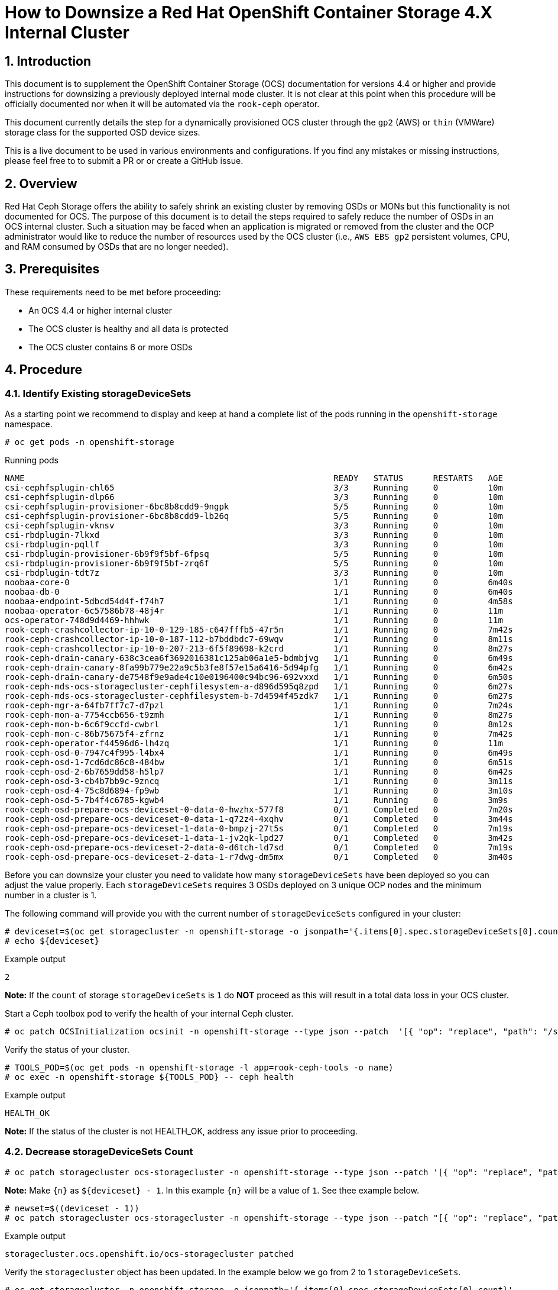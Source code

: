 = How to Downsize a Red Hat OpenShift Container Storage 4.X Internal Cluster
// :toc: right
// :toclevels: 3
:icons: font
:source-highlighter: pygments
:source-language: shell
:numbered:
// Activate experimental attribute for Keyboard Shortcut keys
:experimental:

== Introduction

This document is to supplement the OpenShift Container Storage (OCS) documentation for versions 4.4 or higher and provide instructions for downsizing a previously deployed internal mode cluster. It is not clear at this point when this procedure will be officially documented nor when it will be automated via the `rook-ceph` operator.

This document currently details the step for a dynamically provisioned OCS cluster through the `gp2` (AWS) or `thin` (VMWare) storage class for the supported OSD device sizes.

This is a live document to be used in various environments and configurations. If you find any mistakes or missing instructions, please feel free to to submit a PR or or create a GitHub issue.

== Overview
Red Hat Ceph Storage offers the ability to safely shrink an existing cluster by removing OSDs or MONs but this functionality is not documented for OCS. The purpose of this document is to detail the steps required to safely reduce the number of OSDs in an OCS internal cluster. Such a situation may be faced when an application is migrated or removed from the cluster and the OCP administrator would like to reduce the number of resources used by the OCS cluster (i.e., `AWS EBS gp2` persistent volumes, CPU, and RAM consumed by OSDs that are no longer needed).

== Prerequisites
These requirements need to be met before proceeding:

* An OCS 4.4 or higher internal cluster 
* The OCS cluster is healthy and all data is protected
* The OCS cluster contains 6 or more OSDs

== Procedure

=== Identify Existing storageDeviceSets
As a starting point we recommend to display and keep at hand a complete list of the pods running in the `openshift-storage` namespace.

[source,role="execute"]
----
# oc get pods -n openshift-storage
----
.Running pods
----
NAME                                                              READY   STATUS      RESTARTS   AGE
csi-cephfsplugin-chl65                                            3/3     Running     0          10m
csi-cephfsplugin-dlp66                                            3/3     Running     0          10m
csi-cephfsplugin-provisioner-6bc8b8cdd9-9ngpk                     5/5     Running     0          10m
csi-cephfsplugin-provisioner-6bc8b8cdd9-lb26q                     5/5     Running     0          10m
csi-cephfsplugin-vknsv                                            3/3     Running     0          10m
csi-rbdplugin-7lkxd                                               3/3     Running     0          10m
csi-rbdplugin-pqllf                                               3/3     Running     0          10m
csi-rbdplugin-provisioner-6b9f9f5bf-6fpsq                         5/5     Running     0          10m
csi-rbdplugin-provisioner-6b9f9f5bf-zrq6f                         5/5     Running     0          10m
csi-rbdplugin-tdt7z                                               3/3     Running     0          10m
noobaa-core-0                                                     1/1     Running     0          6m40s
noobaa-db-0                                                       1/1     Running     0          6m40s
noobaa-endpoint-5dbcd54d4f-f74h7                                  1/1     Running     0          4m58s
noobaa-operator-6c57586b78-48j4r                                  1/1     Running     0          11m
ocs-operator-748d9d4469-hhhwk                                     1/1     Running     0          11m
rook-ceph-crashcollector-ip-10-0-129-185-c647fffb5-47r5n          1/1     Running     0          7m42s
rook-ceph-crashcollector-ip-10-0-187-112-b7bddbdc7-69wqv          1/1     Running     0          8m11s
rook-ceph-crashcollector-ip-10-0-207-213-6f5f89698-k2crd          1/1     Running     0          8m27s
rook-ceph-drain-canary-638c3cea6f3692016381c125ab06a1e5-bdmbjvg   1/1     Running     0          6m49s
rook-ceph-drain-canary-8fa99b779e22a9c5b3fe8f57e15a6416-5d94pfg   1/1     Running     0          6m42s
rook-ceph-drain-canary-de7548f9e9ade4c10e0196400c94bc96-692vxxd   1/1     Running     0          6m50s
rook-ceph-mds-ocs-storagecluster-cephfilesystem-a-d896d595q8zpd   1/1     Running     0          6m27s
rook-ceph-mds-ocs-storagecluster-cephfilesystem-b-7d4594f45zdk7   1/1     Running     0          6m27s
rook-ceph-mgr-a-64fb7ff7c7-d7pzl                                  1/1     Running     0          7m24s
rook-ceph-mon-a-7754ccb656-t9zmh                                  1/1     Running     0          8m27s
rook-ceph-mon-b-6c6f9ccfd-cwbrl                                   1/1     Running     0          8m12s
rook-ceph-mon-c-86b75675f4-zfrnz                                  1/1     Running     0          7m42s
rook-ceph-operator-f44596d6-lh4zq                                 1/1     Running     0          11m
rook-ceph-osd-0-7947c4f995-l4bx4                                  1/1     Running     0          6m49s
rook-ceph-osd-1-7cd6dc86c8-484bw                                  1/1     Running     0          6m51s
rook-ceph-osd-2-6b7659dd58-h5lp7                                  1/1     Running     0          6m42s
rook-ceph-osd-3-cb4b7bb9c-9zncq                                   1/1     Running     0          3m11s
rook-ceph-osd-4-75c8d6894-fp9wb                                   1/1     Running     0          3m10s
rook-ceph-osd-5-7b4f4c6785-kgwb4                                  1/1     Running     0          3m9s
rook-ceph-osd-prepare-ocs-deviceset-0-data-0-hwzhx-577f8          0/1     Completed   0          7m20s
rook-ceph-osd-prepare-ocs-deviceset-0-data-1-q72z4-4xqhv          0/1     Completed   0          3m44s
rook-ceph-osd-prepare-ocs-deviceset-1-data-0-bmpzj-27t5s          0/1     Completed   0          7m19s
rook-ceph-osd-prepare-ocs-deviceset-1-data-1-jv2qk-lpd27          0/1     Completed   0          3m42s
rook-ceph-osd-prepare-ocs-deviceset-2-data-0-d6tch-ld7sd          0/1     Completed   0          7m19s
rook-ceph-osd-prepare-ocs-deviceset-2-data-1-r7dwg-dm5mx          0/1     Completed   0          3m40s
----

Before you can downsize your cluster you need to validate how many `storageDeviceSets` have been deployed so you can adjust the value properly. Each `storageDeviceSets` requires 3 OSDs deployed on 3 unique OCP nodes and the minimum number in a cluster is 1.

The following command will provide you with the current number of `storageDeviceSets` configured in your cluster:
[source,role="execute"]
----
# deviceset=$(oc get storagecluster -n openshift-storage -o jsonpath='{.items[0].spec.storageDeviceSets[0].count}')
# echo ${deviceset}
----
.Example output
----
2
----

**Note:** If the `count` of storage `storageDeviceSets` is `1` do **NOT** proceed as this will result in a total data loss in your OCS cluster.

Start a Ceph toolbox pod to verify the health of your internal Ceph cluster.

[source,role="execute"]
----
# oc patch OCSInitialization ocsinit -n openshift-storage --type json --patch  '[{ "op": "replace", "path": "/spec/enableCephTools", "value": true }]'
----

Verify the status of your cluster.

[source,role="execute"]
----
# TOOLS_POD=$(oc get pods -n openshift-storage -l app=rook-ceph-tools -o name)
# oc exec -n openshift-storage ${TOOLS_POD} -- ceph health
----
.Example output
----
HEALTH_OK
----

**Note:** If the status of the cluster is not HEALTH_OK, address any issue prior to proceeding.

=== Decrease storageDeviceSets Count

[source,role="execute"]
----
# oc patch storagecluster ocs-storagecluster -n openshift-storage --type json --patch '[{ "op": "replace", "path": "/spec/storageDeviceSets/0/count", "value": {n} }]'
----

**Note:** Make `\{n\}` as `$\{deviceset\} - 1`. In this example `\{n\}` will be a value of `1`. See thee example below.

[source,role="execute"]
----
# newset=$((deviceset - 1))
# oc patch storagecluster ocs-storagecluster -n openshift-storage --type json --patch "[{ "op": "replace", "path": "/spec/storageDeviceSets/0/count", "value": ${newset} }]"
----
.Example output
----
storagecluster.ocs.openshift.io/ocs-storagecluster patched
----

Verify the `storagecluster` object has been updated. In the example below we go from 2 to 1 `storageDeviceSets`.

[source,role="execute"]
----
# oc get storagecluster -n openshift-storage -o jsonpath='{.items[0].spec.storageDeviceSets[0].count}'
----
.Example output
----
1
----

=== Take Note of Existing storageDeviceSets and OSDs
Before you can proceed you have to identify the `storageDeviceSets` that are to be removed from your cluster. 

[source,role="execute"]
----
# oc get job.batch -n openshift-storage | grep prepare
----
.Example output
----
rook-ceph-osd-prepare-ocs-deviceset-0-data-0-hwzhx   1/1           29s        44m
rook-ceph-osd-prepare-ocs-deviceset-0-data-1-q72z4   1/1           32s        40m
rook-ceph-osd-prepare-ocs-deviceset-1-data-0-bmpzj   1/1           27s        44m
rook-ceph-osd-prepare-ocs-deviceset-1-data-1-jv2qk   1/1           32s        40m
rook-ceph-osd-prepare-ocs-deviceset-2-data-0-d6tch   1/1           36s        44m
rook-ceph-osd-prepare-ocs-deviceset-2-data-1-r7dwg   1/1           28s        40m
----

**Note:** Each `storageDeviceSets` has 3 jobs, one per replica. The rank of the `storageDeviceSets` is materialized by the value after `data`. If we look at the job `xxx-deviceset-0-data-0-yyy` it means the job is for the first replica (**`deviceset-0`**) for the first rank (**`data-0`**).

We recommend that you shrink your cluster by removing the higher OSD IDs that are deployed for the higher rank `storageDeviceSets`. To identify the correct OSDs, verify which OSDs have been deployed with the following command.

[source,role="execute"]
----
# oc get pods -n openshift-storage | grep osd | grep -v prepare
----
.Example output
----
rook-ceph-osd-0-7947c4f995-l4bx4                                  1/1     Running     0          49m
rook-ceph-osd-1-7cd6dc86c8-484bw                                  1/1     Running     0          49m
rook-ceph-osd-2-6b7659dd58-h5lp7                                  1/1     Running     0          49m
rook-ceph-osd-3-cb4b7bb9c-9zncq                                   1/1     Running     0          46m
rook-ceph-osd-4-75c8d6894-fp9wb                                   1/1     Running     0          46m
rook-ceph-osd-5-7b4f4c6785-kgwb4                                  1/1     Running     0          46m
----

In the example above, the first `storageDeviceSets` correspond to OSDs 0 through 2 while the second `storageDeviceSets` correspond to OSDs 3 through 5. You can verify which `storageDeviceSets` is being used by each OSD using the following command.

[source,role="execute"]
----
# oc get pod rook-ceph-osd-5-7b4f4c6785-kgwb4 -n openshift-storage -o jsonpath="{.metadata.labels['ceph\.rook\.io\/pvc']}"
----
.Example output
----
ocs-deviceset-1-data-1-jv2qk
----

From the example above the following objects will be removed from the cluster:

* OSD with id 5
* OSD with id 4
* OSD with id 3
* DeviceSet with id ocs-deviceset-2-data-1
* DeviceSet with id ocs-deviceset-1-data-1
* DeviceSet with id ocs-deviceset-0-data-1

=== Remove OSDs from the Ceph Cluster
You **MUST** remove each OSD, ONE AT A TIME, using the following set of commands. Make sure the cluster reaches `HEALTH_OK` status before removing the next OSD.

==== Step 1 - Scale down OSD deployment

[source,role="execute"]
----
# osd_id_to_remove=5
# oc scale deployment rook-ceph-osd-${osd_id_to_remove} --replicas=0 -n openshift-storage
----
.Example output
----
deployment.apps/rook-ceph-osd-5 scaled
----

Verify OSD pod has been terminated.

[source,role="execute"]
----
# oc get pods -n openshift-storage | grep osd-${osd_id_to_remove}
----

Once the OSD pod has been verified, you can remove the OSD from the Ceph cluster.

==== Step 2 - Removed OSD from Ceph cluster

[source,role="execute"]
----
# oc process -n openshift-storage ocs-osd-removal -p FAILED_OSD_IDS=${osd_id_to_remove} | oc create -f -
----
.Example output
----
job.batch/ocs-osd-removal-5 created
----

==== Step 3 - Check Cluster Status and Data Protection
Check cluster status and wait until the status is `HEALTH_OK`.

[source,role="execute"]
----
# TOOLS_POD=$(oc get pods -n openshift-storage -l app=rook-ceph-tools -o name)
# oc exec -n openshift-storage ${TOOLS_POD} -- ceph health
----
.Example output
----
HEALTH_OK
----

Check the number of OSDs in the Ceph cluster has decreased.

[source,role="execute"]
----
# oc exec -n openshift-storage ${TOOLS_POD} -- ceph osd stat
----
.Example output
----
5 osds: 5 up (since 3m), 5 in (since 95s); epoch: e85
----

You can now proceed with the next OSD removal, Step 1, 2 and 3 of this chapter (Remove OSDs from the Ceph Cluster). Simply update the `osd_id_to_remove=` command in Step 1 to match the OSD id.

**Note:** In our test environment we repeated Step 1, 2 and 3 with the following values:

* `osd_id_to_remove=4`
* `osd_id_to_remove=3`

Here are the commands for this example after the first OSD (5) is removed and purged from Ceph.

[source,role="execute"]
----
# osd_id_to_remove=4
# oc scale deployment rook-ceph-osd-${osd_id_to_remove} --replicas=0 -n openshift-storage
----
.Example output
----
deployment.apps/rook-ceph-osd-4 scaled
----

[source,role="execute"]
----
# oc get pods -n openshift-storage | grep osd-${osd_id_to_remove}
# oc process -n openshift-storage ocs-osd-removal -p FAILED_OSD_IDS=${osd_id_to_remove} | oc create -f -
----
.Example output
----
job.batch/ocs-osd-removal-4 created
----

[source,role="execute"]
----
# oc exec -n openshift-storage ${TOOLS_POD} -- ceph health
----
.Example output
----
HEALTH_OK
----

[source,role="execute"]
----
# oc exec -n openshift-storage ${TOOLS_POD} -- ceph osd stat
----
.Example output
----
4 osds: 4 up (since 2m), 4 in (since 46s); epoch: e105
----

[source,role="execute"]
----
# osd_id_to_remove=3
# oc scale deployment rook-ceph-osd-${osd_id_to_remove} --replicas=0 -n openshift-storage
----
.Example output
----
deployment.apps/rook-ceph-osd-3 scaled
----

[source,role="execute"]
----
# oc get pods -n openshift-storage | grep osd-${osd_id_to_remove}
# oc process -n openshift-storage ocs-osd-removal -p FAILED_OSD_IDS=${osd_id_to_remove} | oc create -f -
----
.Example output
----
job.batch/ocs-osd-removal-3 created
----

[source,role="execute"]
----
# oc exec -n openshift-storage ${TOOLS_POD} -- ceph health
----
.Example output
----
HEALTH_WARN too many PGs per OSD (288 > max 250)
----

[source,role="execute"]
----
# oc exec -n openshift-storage ${TOOLS_POD} -- ceph osd stat
----
.Example output
----
3 osds: 3 up (since 99s), 3 in (since 53s); epoch: e120
----

**Note:** Although the status of the cluster is not `HEALTH_OK` in the above example no warning or error is reported regarding the protection of the data itself.

=== Remove OSD Deployment Objects

Now that the OSDs have been removed from the Ceph cluster and the OSD pods have been removed from the OCP cluster we will remove the deployment object for each OSD we have removed.

[source,role="execute"]
----
for i in 5 4 3; do oc delete -n openshift-storage deployment.apps/rook-ceph-osd-${i}; done
----
.Example output
----
deployment.apps "rook-ceph-osd-5" deleted
deployment.apps "rook-ceph-osd-4" deleted
deployment.apps "rook-ceph-osd-3" deleted
----

=== Remove Prepare Jobs

Now that the deployments have been removed we will clean up the prepare jobs that were responsible for preparing the storage devices for the OSDs that no longer exist.

[source,role="execute"]
----
# oc get job -n openshift-storage | grep prepare
----
.Example output
----
rook-ceph-osd-prepare-ocs-deviceset-0-data-0-hwzhx   1/1           29s        162m
rook-ceph-osd-prepare-ocs-deviceset-0-data-1-q72z4   1/1           32s        159m
rook-ceph-osd-prepare-ocs-deviceset-1-data-0-bmpzj   1/1           27s        162m
rook-ceph-osd-prepare-ocs-deviceset-1-data-1-jv2qk   1/1           32s        158m
rook-ceph-osd-prepare-ocs-deviceset-2-data-0-d6tch   1/1           36s        162m
rook-ceph-osd-prepare-ocs-deviceset-2-data-1-r7dwg   1/1           28s        158m
----

Remove only the jobs corresponding to the `storageDeviceSets` we have removed.

[source,role="execute"]
----
# oc delete -n openshift-storage job rook-ceph-osd-prepare-ocs-deviceset-2-data-1-r7dwg
----
.Example output
----
job.batch "rook-ceph-osd-prepare-ocs-deviceset-2-data-1-r7dwg" deleted
----

[source,role="execute"]
----
# oc delete -n openshift-storage job rook-ceph-osd-prepare-ocs-deviceset-1-data-1-jv2qk
----
.Example output
----
job.batch "rook-ceph-osd-prepare-ocs-deviceset-1-data-1-jv2qk" deleted
----

[source,role="execute"]
----
# oc delete -n openshift-storage job rook-ceph-osd-prepare-ocs-deviceset-0-data-1-q72z4
----
.Example output
----
job.batch "rook-ceph-osd-prepare-ocs-deviceset-0-data-1-q72z4" deleted
----

=== Remove Persistent Volume Claims

List all PVCs created for the OSDs in the cluster.

[source,role="execute"]
----
# oc get pvc -n openshift-storage| grep deviceset
----
.Example output
----
ocs-deviceset-0-data-0-hwzhx   Bound    pvc-10930547-e0d0-47cf-ba56-d68dbe59d33c   2Ti        RWO            gp2                           165m
ocs-deviceset-0-data-1-q72z4   Bound    pvc-36e0a5f7-9ef3-49e6-99d5-68c791870e61   2Ti        RWO            gp2                           162m
ocs-deviceset-1-data-0-bmpzj   Bound    pvc-fe3806cc-92f9-4382-8dad-026edae39906   2Ti        RWO            gp2                           165m
ocs-deviceset-1-data-1-jv2qk   Bound    pvc-fbd93d58-eb56-4ac1-b987-91a3983b9e00   2Ti        RWO            gp2                           162m
ocs-deviceset-2-data-0-d6tch   Bound    pvc-f523ea66-6c0b-4c00-b618-a66129af563b   2Ti        RWO            gp2                           165m
ocs-deviceset-2-data-1-r7dwg   Bound    pvc-e100bbf6-426d-4f10-af83-83b92181fb41   2Ti        RWO            gp2                           162m
----

Then delete only the PVCs corresponding to the OSDs we have removed.

[source,role="execute"]
----
# oc delete -n openshift-storage pvc ocs-deviceset-2-data-1-r7dwg
----
.Example output
----
persistentvolumeclaim "ocs-deviceset-2-data-1-r7dwg" deleted
----

[source,role="execute"]
----
# oc delete -n openshift-storage pvc ocs-deviceset-1-data-1-jv2qk
----
.Example output
----
persistentvolumeclaim "ocs-deviceset-1-data-1-jv2qk" deleted
----

[source,role="execute"]
----
# oc delete -n openshift-storage pvc ocs-deviceset-0-data-1-q72z4
----
.Example output
----
persistentvolumeclaim "ocs-deviceset-0-data-1-q72z4" deleted
----

=== Final Cleanup
Verify the physical volumes that were dynamically provisioned for the OSDs we removed have been deleted.

[source,role="execute"]
----
# oc get pvc -n openshift-storage| grep deviceset
----
.Example output
----
ocs-deviceset-0-data-0-hwzhx   Bound    pvc-10930547-e0d0-47cf-ba56-d68dbe59d33c   2Ti        RWO            gp2                           169m
ocs-deviceset-1-data-0-bmpzj   Bound    pvc-fe3806cc-92f9-4382-8dad-026edae39906   2Ti        RWO            gp2                           169m
ocs-deviceset-2-data-0-d6tch   Bound    pvc-f523ea66-6c0b-4c00-b618-a66129af563b   2Ti        RWO            gp2                           169m
----

[source,role="execute"]
----
# oc get pv | grep deviceset | awk '{ print ($1,$2,$6,$7) }'
----
.Example output
----
pvc-10930547-e0d0-47cf-ba56-d68dbe59d33c 2Ti openshift-storage/ocs-deviceset-0-data-0-hwzhx gp2
pvc-f523ea66-6c0b-4c00-b618-a66129af563b 2Ti openshift-storage/ocs-deviceset-2-data-0-d6tch gp2
pvc-fe3806cc-92f9-4382-8dad-026edae39906 2Ti openshift-storage/ocs-deviceset-1-data-0-bmpzj gp2
----

Delete the OSD removal jobs.

[source,role="execute"]
----
# oc get job -n openshift-storage | grep removal
----
.Example output
----
ocs-osd-removal-3                                    1/1           6s         96m
ocs-osd-removal-4                                    1/1           6s         99m
ocs-osd-removal-5                                    1/1           7s         105m
----

[source,role="execute"]
----
# for i in 5 4 3; do oc delete -n openshift-storage job ocs-osd-removal-${i}; done
----
.Example output
----
job.batch "ocs-osd-removal-5" deleted
job.batch "ocs-osd-removal-4" deleted
job.batch "ocs-osd-removal-3" deleted
----

**Note:** Adapt the `for` loop arguments to match your OSD ids.

Verify no unnecessary pod was leftover (osd-prepare job, rook-ceph-osd pod, osd-removal job, ...).

[source,role="execute"]
----
# oc get pods -n openshift-storage
----
.Example output
----
NAME                                                              READY   STATUS      RESTARTS   AGE
csi-cephfsplugin-chl65                                            3/3     Running     0          3h1m
csi-cephfsplugin-dlp66                                            3/3     Running     0          3h1m
csi-cephfsplugin-provisioner-6bc8b8cdd9-9ngpk                     5/5     Running     0          3h1m
csi-cephfsplugin-provisioner-6bc8b8cdd9-lb26q                     5/5     Running     0          3h1m
csi-cephfsplugin-vknsv                                            3/3     Running     0          3h1m
csi-rbdplugin-7lkxd                                               3/3     Running     0          3h1m
csi-rbdplugin-pqllf                                               3/3     Running     0          3h1m
csi-rbdplugin-provisioner-6b9f9f5bf-6fpsq                         5/5     Running     0          3h1m
csi-rbdplugin-provisioner-6b9f9f5bf-zrq6f                         5/5     Running     0          3h1m
csi-rbdplugin-tdt7z                                               3/3     Running     0          3h1m
noobaa-core-0                                                     1/1     Running     0          178m
noobaa-db-0                                                       1/1     Running     0          178m
noobaa-endpoint-5dbcd54d4f-f74h7                                  1/1     Running     0          176m
noobaa-operator-6c57586b78-48j4r                                  1/1     Running     0          3h2m
ocs-operator-748d9d4469-hhhwk                                     1/1     Running     0          3h2m
rook-ceph-crashcollector-ip-10-0-129-185-c647fffb5-47r5n          1/1     Running     0          179m
rook-ceph-crashcollector-ip-10-0-187-112-b7bddbdc7-69wqv          1/1     Running     0          179m
rook-ceph-crashcollector-ip-10-0-207-213-6f5f89698-k2crd          1/1     Running     0          3h
rook-ceph-drain-canary-638c3cea6f3692016381c125ab06a1e5-bdmbjvg   1/1     Running     0          178m
rook-ceph-drain-canary-8fa99b779e22a9c5b3fe8f57e15a6416-5d94pfg   1/1     Running     0          178m
rook-ceph-drain-canary-de7548f9e9ade4c10e0196400c94bc96-692vxxd   1/1     Running     0          178m
rook-ceph-mds-ocs-storagecluster-cephfilesystem-a-d896d595q8zpd   1/1     Running     0          178m
rook-ceph-mds-ocs-storagecluster-cephfilesystem-b-7d4594f45zdk7   1/1     Running     0          178m
rook-ceph-mgr-a-64fb7ff7c7-d7pzl                                  1/1     Running     0          179m
rook-ceph-mon-a-7754ccb656-t9zmh                                  1/1     Running     0          3h
rook-ceph-mon-b-6c6f9ccfd-cwbrl                                   1/1     Running     0          179m
rook-ceph-mon-c-86b75675f4-zfrnz                                  1/1     Running     0          179m
rook-ceph-operator-f44596d6-lh4zq                                 1/1     Running     0          3h2m
rook-ceph-osd-0-7947c4f995-l4bx4                                  1/1     Running     0          178m
rook-ceph-osd-1-7cd6dc86c8-484bw                                  1/1     Running     0          178m
rook-ceph-osd-2-6b7659dd58-h5lp7                                  1/1     Running     0          178m
rook-ceph-osd-prepare-ocs-deviceset-0-data-0-hwzhx-577f8          0/1     Completed   0          179m
rook-ceph-osd-prepare-ocs-deviceset-1-data-0-bmpzj-27t5s          0/1     Completed   0          179m
rook-ceph-osd-prepare-ocs-deviceset-2-data-0-d6tch-ld7sd          0/1     Completed   0          179m
rook-ceph-tools-65fcc8988c-nw8r5                                  1/1     Running     0          171m
----

=== Cluster Re-Expansion Example
You can easily expand the capacity of an existing cluster via the CLI through the update of the `storageDeviceSets` count in the `storagecluster` object in the `openshift-storage` namespace.

As an example, let's expand the same OCS cluster we just downsized to 3 OSDs and bring it back to its original size (6 OSDs).

[source,role="execute"]
----
# newset=2
# oc patch storagecluster ocs-storagecluster -n openshift-storage --type json --patch "[{ "op": "replace", "path": "/spec/storageDeviceSets/0/count", "value": ${newset} }]"
----
.Example output
----
storagecluster.ocs.openshift.io/ocs-storagecluster patched
----

[source,role="execute"]
----
# oc get storagecluster -n openshift-storage -o json | jq '.items[0].spec.storageDeviceSets[0].count'
----
.Example output
----
2
----

[source,role="execute"]
----
# oc get pods -n openshift-storage | grep osd
----
.Example output
----
rook-ceph-osd-0-7947c4f995-l4bx4                                  1/1     Running     0          3h3m
rook-ceph-osd-1-7cd6dc86c8-484bw                                  1/1     Running     0          3h3m
rook-ceph-osd-2-6b7659dd58-h5lp7                                  1/1     Running     0          3h3m
rook-ceph-osd-3-5967bdf767-2ffcr                                  1/1     Running     0          50s
rook-ceph-osd-4-f7dcc6c7f-zd6tx                                   1/1     Running     0          48s
rook-ceph-osd-5-99885889b-z8x95                                   1/1     Running     0          46s
rook-ceph-osd-prepare-ocs-deviceset-0-data-0-hwzhx-577f8          0/1     Completed   0          3h4m
rook-ceph-osd-prepare-ocs-deviceset-0-data-1-hwwr7-ntm4w          0/1     Completed   0          78s
rook-ceph-osd-prepare-ocs-deviceset-1-data-0-bmpzj-27t5s          0/1     Completed   0          3h4m
rook-ceph-osd-prepare-ocs-deviceset-1-data-1-zdttb-mb5fx          0/1     Completed   0          77s
rook-ceph-osd-prepare-ocs-deviceset-2-data-0-d6tch-ld7sd          0/1     Completed   0          3h4m
rook-ceph-osd-prepare-ocs-deviceset-2-data-1-s469h-kjgdf          0/1     Completed   0          75s
----

[source,role="execute"]
----
# oc get pvc -n openshift-storage
----
.Example output
----
NAME                           STATUS   VOLUME                                     CAPACITY   ACCESS MODES   STORAGECLASS                  AGE
db-noobaa-db-0                 Bound    pvc-a45d2583-9ec1-4640-b2c9-8cb0d24be7f4   50Gi       RWO            ocs-storagecluster-ceph-rbd   3h4m
ocs-deviceset-0-data-0-hwzhx   Bound    pvc-10930547-e0d0-47cf-ba56-d68dbe59d33c   2Ti        RWO            gp2                           3h4m
ocs-deviceset-0-data-1-hwwr7   Bound    pvc-db64ec09-81c7-4e53-b91d-f089607a4824   2Ti        RWO            gp2                           101s
ocs-deviceset-1-data-0-bmpzj   Bound    pvc-fe3806cc-92f9-4382-8dad-026edae39906   2Ti        RWO            gp2                           3h4m
ocs-deviceset-1-data-1-zdttb   Bound    pvc-21243378-5c7a-4df8-8605-d49559a4b01b   2Ti        RWO            gp2                           100s
ocs-deviceset-2-data-0-d6tch   Bound    pvc-f523ea66-6c0b-4c00-b618-a66129af563b   2Ti        RWO            gp2                           3h4m
ocs-deviceset-2-data-1-s469h   Bound    pvc-64a6d4db-ce5c-4a5c-87b2-3bcde59c902f   2Ti        RWO            gp2                           98s
rook-ceph-mon-a                Bound    pvc-d4977e7f-8770-45de-bc12-9c213e3d0766   10Gi       RWO            gp2                           3h6m
rook-ceph-mon-b                Bound    pvc-2df867fc-38ff-4cb1-93fd-b3281f6c5fa2   10Gi       RWO            gp2                           3h6m
rook-ceph-mon-c                Bound    pvc-b70f812e-7d02-451c-a3fb-66b438a2304b   10Gi       RWO            gp2                           3h6m
----

[source,role="execute"]
----
# oc exec -n openshift-storage ${TOOLS_POD} -- ceph osd stat
----
.Example output
----
6 osds: 6 up (since 75s), 6 in (since 75s); epoch: e161
----

[source,role="execute"]
----
# oc exec -n openshift-storage ${TOOLS_POD} -- ceph health
----
.Example output
----
HEALTH_OK
----

**Et voilà!**

